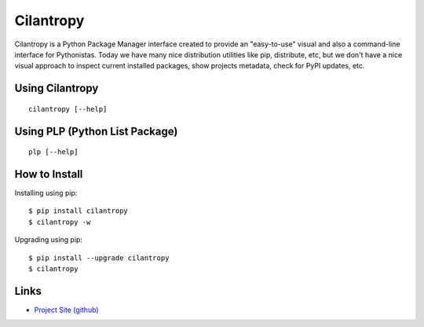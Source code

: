 Cilantropy
=========

Cilantropy is a Python Package Manager interface created to provide an "easy-to-use" visual and also
a command-line interface for Pythonistas. Today we have many nice distribution utilities like pip,
distribute, etc, but we don't have a nice visual approach to inspect current installed packages,
show projects metadata, check for PyPI updates, etc. 

Using Cilantropy
-------------------------------------------------------------------------------

::

    cilantropy [--help]

Using PLP (Python List Package)
-------------------------------------------------------------------------------

::

    plp [--help]

How to Install
-------------------------------------------------------------------------------

Installing using pip:

::

    $ pip install cilantropy
    $ cilantropy -w

Upgrading using pip:

::

    $ pip install --upgrade cilantropy
    $ cilantropy

Links
-------------------------------------------------------------------------------

* `Project Site (github) <https://github.com/foozzi/cilantropy>`_